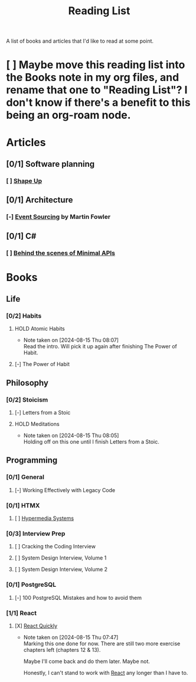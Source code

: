:PROPERTIES:
:ID:       87215d26-a10c-4eca-b6e4-dbdcbb90dbee
:END:
#+title: Reading List

A list of books and articles that I'd like to read at some point.

* [ ] Maybe move this reading list into the Books note in my org files, and rename that one to "Reading List"? I don't know if there's a benefit to this being an org-roam node.

* Articles
** [0/1] Software planning
*** [ ] [[https://basecamp.com/shapeup][Shape Up]]
** [0/1] Architecture
*** [-] [[https://martinfowler.com/eaaDev/EventSourcing.html][Event Sourcing]] by Martin Fowler
** [0/1] C#
*** [ ] [[https://andrewlock.net/series/behind-the-scenes-of-minimal-apis/][Behind the scenes of Minimal APIs]]

* Books
** Life
*** [0/2] Habits
**** HOLD Atomic Habits
- Note taken on [2024-08-15 Thu 08:07] \\
  Read the intro. Will pick it up again after finishing The Power of Habit.
**** [-] The Power of Habit
** Philosophy
*** [0/2] Stoicism
**** [-] Letters from a Stoic
**** HOLD Meditations
- Note taken on [2024-08-15 Thu 08:05] \\
  Holding off on this one until I finish Letters from a Stoic.
** Programming
*** [0/1] General
**** [-] Working Effectively with Legacy Code
DEADLINE: <2024-09-30 Mon>
*** [0/1] HTMX
**** [ ] [[https://hypermedia.systems/][Hypermedia Systems]]
*** [0/3] Interview Prep
**** [ ] Cracking the Coding Interview
**** [ ] System Design Interview, Volume 1
**** [ ] System Design Interview, Volume 2
*** [0/1] PostgreSQL
**** [-] 100 PostgreSQL Mistakes and how to avoid them
*** [1/1] React
**** [X] [[https://livebook.manning.com/book/react-quickly-second-edition][React Quickly]]
- Note taken on [2024-08-15 Thu 07:47] \\
  Marking this one done for now. There are still two more exercise chapters left (chapters 12 & 13).

  Maybe I'll come back and do them later. Maybe not.

  Honestly, I can't stand to work with [[id:bb077623-5540-4767-b6d9-ae4301af5ef2][React]] any longer than I have to.
